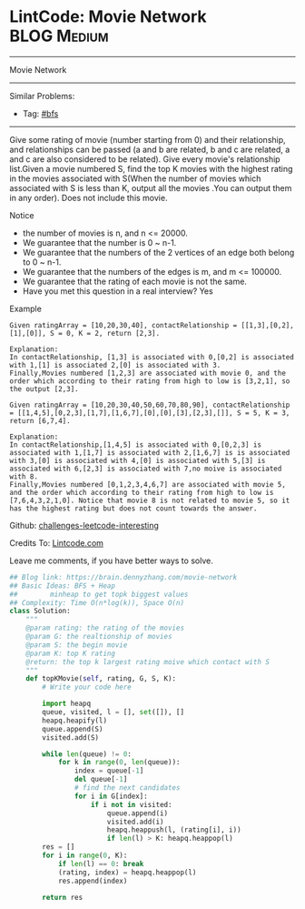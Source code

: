 * LintCode: Movie Network                                        :BLOG:Medium:
#+STARTUP: showeverything
#+OPTIONS: toc:nil \n:t ^:nil creator:nil d:nil
:PROPERTIES:
:type:     bfs
:END:
---------------------------------------------------------------------
Movie Network
---------------------------------------------------------------------
Similar Problems:
- Tag: [[https://brain.dennyzhang.com/tag/bfs][#bfs]]
---------------------------------------------------------------------
Give some rating of movie (number starting from 0) and their relationship, and relationships can be passed (a and b are related, b and c are related, a and c are also considered to be related). Give every movie's relationship list.Given a movie numbered S, find the top K movies with the highest rating in the movies associated with S(When the number of movies which associated with S is less than K, output all the movies .You can output them in any order). Does not include this movie.

 Notice
- the number of movies is n, and n <= 20000.
- We guarantee that the number is 0 ~ n-1.
- We guarantee that the numbers of the 2 vertices of an edge both belong to 0 ~ n-1.
- We guarantee that the numbers of the edges is m, and m <= 100000.
- We guarantee that the rating of each movie is not the same.
- Have you met this question in a real interview? Yes

Example
#+BEGIN_EXAMPLE
Given ratingArray = [10,20,30,40], contactRelationship = [[1,3],[0,2],[1],[0]], S = 0, K = 2, return [2,3].

Explanation:
In contactRelationship, [1,3] is associated with 0,[0,2] is associated with 1,[1] is associated 2,[0] is associated with 3.
Finally,Movies numbered [1,2,3] are associated with movie 0, and the order which according to their rating from high to low is [3,2,1], so the output [2,3].
#+END_EXAMPLE

#+BEGIN_EXAMPLE
Given ratingArray = [10,20,30,40,50,60,70,80,90], contactRelationship = [[1,4,5],[0,2,3],[1,7],[1,6,7],[0],[0],[3],[2,3],[]], S = 5, K = 3, return [6,7,4].

Explanation:
In contactRelationship,[1,4,5] is associated with 0,[0,2,3] is associated with 1,[1,7] is associated with 2,[1,6,7] is is associated with 3,[0] is associated with 4,[0] is associated with 5,[3] is associated with 6,[2,3] is associated with 7,no moive is associated with 8.
Finally,Movies numbered [0,1,2,3,4,6,7] are associated with movie 5, and the order which according to their rating from high to low is [7,6,4,3,2,1,0]. Notice that movie 8 is not related to movie 5, so it has the highest rating but does not count towards the answer.
#+END_EXAMPLE

Github: [[url-external:https://github.com/DennyZhang/challenges-leetcode-interesting/tree/master/movie-network][challenges-leetcode-interesting]]

Credits To: [[url-external:http://www.lintcode.com/en/problem/movie-network/][Lintcode.com]]

Leave me comments, if you have better ways to solve.

#+BEGIN_SRC python
## Blog link: https://brain.dennyzhang.com/movie-network
## Basic Ideas: BFS + Heap
##        minheap to get topk biggest values
## Complexity: Time O(n*log(k)), Space O(n)
class Solution:
    """
    @param rating: the rating of the movies
    @param G: the realtionship of movies
    @param S: the begin movie
    @param K: top K rating 
    @return: the top k largest rating moive which contact with S
    """
    def topKMovie(self, rating, G, S, K):
        # Write your code here
        
        import heapq
        queue, visited, l = [], set([]), []
        heapq.heapify(l)
        queue.append(S)
        visited.add(S)
        
        while len(queue) != 0:
            for k in range(0, len(queue)):
                index = queue[-1]
                del queue[-1]
                # find the next candidates
                for i in G[index]:
                    if i not in visited:
                        queue.append(i)
                        visited.add(i)
                        heapq.heappush(l, (rating[i], i))
                        if len(l) > K: heapq.heappop(l)
        res = []
        for i in range(0, K):
            if len(l) == 0: break
            (rating, index) = heapq.heappop(l)
            res.append(index)

        return res
#+END_SRC
